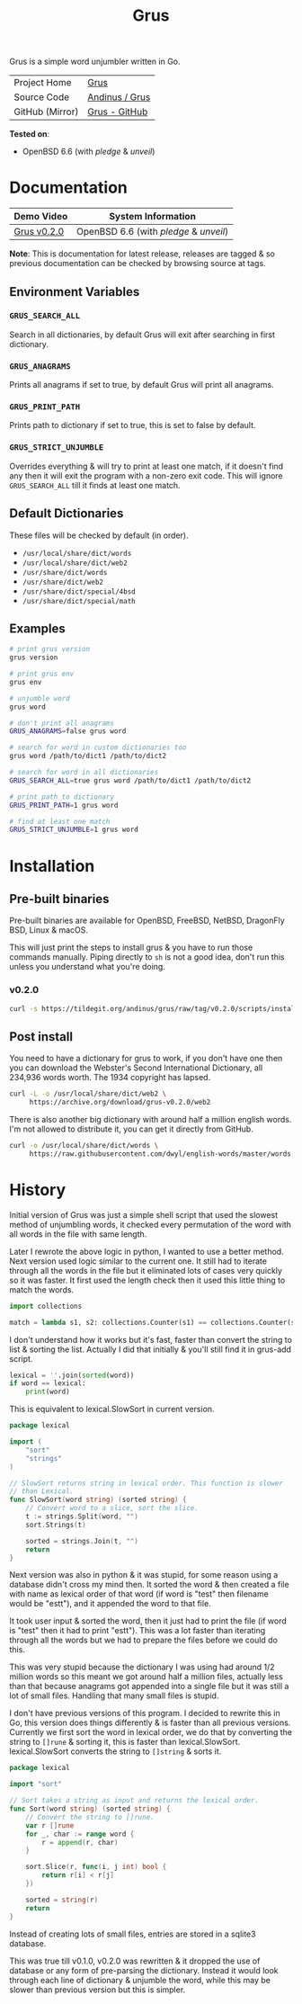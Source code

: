 #+HTML_HEAD: <link rel="stylesheet" href="../../static/style.css">
#+HTML_HEAD: <link rel="icon" href="../../static/grus/favicon.png" type="image/png">
#+EXPORT_FILE_NAME: index
#+OPTIONS: toc:nil
#+TOC: headlines 3
#+TITLE: Grus

Grus is a simple word unjumbler written in Go.

| Project Home    | [[https://andinus.nand.sh/grus/][Grus]]           |
| Source Code     | [[https://tildegit.org/andinus/grus][Andinus / Grus]] |
| GitHub (Mirror) | [[https://github.com/andinus/grus][Grus - GitHub]]  |

*Tested on*:
- OpenBSD 6.6 (with /pledge/ & /unveil/)

* Documentation
| Demo Video  | System Information                 |
|-------------+------------------------------------|
| [[https://diode.zone/videos/watch/515e2528-a731-4c73-a0da-4f8da21a90c0][Grus v0.2.0]] | OpenBSD 6.6 (with /pledge/ & /unveil/) |

*Note*: This is documentation for latest release, releases are tagged & so
previous documentation can be checked by browsing source at tags.

** Environment Variables
*** =GRUS_SEARCH_ALL=
Search in all dictionaries, by default Grus will exit after searching in first
dictionary.
*** =GRUS_ANAGRAMS=
Prints all anagrams if set to true, by default Grus will print all anagrams.
*** =GRUS_PRINT_PATH=
Prints path to dictionary if set to true, this is set to false by default.
*** =GRUS_STRICT_UNJUMBLE=
Overrides everything & will try to print at least one match, if it doesn't find
any then it will exit the program with a non-zero exit code. This will ignore
=GRUS_SEARCH_ALL= till it finds at least one match.
** Default Dictionaries
These files will be checked by default (in order).
- =/usr/local/share/dict/words=
- =/usr/local/share/dict/web2=
- =/usr/share/dict/words=
- =/usr/share/dict/web2=
- =/usr/share/dict/special/4bsd=
- =/usr/share/dict/special/math=
** Examples
#+BEGIN_SRC sh
# print grus version
grus version

# print grus env
grus env

# unjumble word
grus word

# don't print all anagrams
GRUS_ANAGRAMS=false grus word

# search for word in custom dictionaries too
grus word /path/to/dict1 /path/to/dict2

# search for word in all dictionaries
GRUS_SEARCH_ALL=true grus word /path/to/dict1 /path/to/dict2

# print path to dictionary
GRUS_PRINT_PATH=1 grus word

# find at least one match
GRUS_STRICT_UNJUMBLE=1 grus word
#+END_SRC
* Installation
** Pre-built binaries
Pre-built binaries are available for OpenBSD, FreeBSD, NetBSD, DragonFly BSD,
Linux & macOS.

This will just print the steps to install grus & you have to run those commands
manually. Piping directly to =sh= is not a good idea, don't run this unless you
understand what you're doing.
*** v0.2.0
#+BEGIN_SRC sh
curl -s https://tildegit.org/andinus/grus/raw/tag/v0.2.0/scripts/install.sh | sh
#+END_SRC
** Post install
You need to have a dictionary for grus to work, if you don't have one then you
can download the Webster's Second International Dictionary, all 234,936 words
worth. The 1934 copyright has lapsed.
#+BEGIN_SRC sh
curl -L -o /usr/local/share/dict/web2 \
     https://archive.org/download/grus-v0.2.0/web2
#+END_SRC

There is also another big dictionary with around half a million english words.
I'm not allowed to distribute it, you can get it directly from GitHub.
#+BEGIN_SRC sh
curl -o /usr/local/share/dict/words \
     https://raw.githubusercontent.com/dwyl/english-words/master/words.txt
#+END_SRC
* History
Initial version of Grus was just a simple shell script that used the slowest
method of unjumbling words, it checked every permutation of the word with all
words in the file with same length.

Later I rewrote the above logic in python, I wanted to use a better method. Next
version used logic similar to the current one. It still had to iterate through
all the words in the file but it eliminated lots of cases very quickly so it was
faster. It first used the length check then it used this little thing to match
the words.

#+BEGIN_SRC python
import collections

match = lambda s1, s2: collections.Counter(s1) == collections.Counter(s2)
#+END_SRC

I don't understand how it works but it's fast, faster than convert the string to
list & sorting the list. Actually I did that initially & you'll still find it in
grus-add script.

#+BEGIN_SRC python
lexical = ''.join(sorted(word))
if word == lexical:
    print(word)
#+END_SRC

This is equivalent to lexical.SlowSort in current version.

#+BEGIN_SRC go
package lexical

import (
	"sort"
	"strings"
)

// SlowSort returns string in lexical order. This function is slower
// than Lexical.
func SlowSort(word string) (sorted string) {
	// Convert word to a slice, sort the slice.
	t := strings.Split(word, "")
	sort.Strings(t)

	sorted = strings.Join(t, "")
	return
}
#+END_SRC

Next version was also in python & it was stupid, for some reason using a
database didn't cross my mind then. It sorted the word & then created a file
with name as lexical order of that word (if word is "test" then filename would
be "estt"), and it appended the word to that file.

It took user input & sorted the word, then it just had to print the file (if
word is "test" then it had to print "estt"). This was a lot faster than
iterating through all the words but we had to prepare the files before we could
do this.

This was very stupid because the dictionary I was using had around 1/2 million
words so this meant we got around half a million files, actually less than that
because anagrams got appended into a single file but it was still a lot of small
files. Handling that many small files is stupid.

I don't have previous versions of this program. I decided to rewrite this in Go,
this version does things differently & is faster than all previous versions.
Currently we first sort the word in lexical order, we do that by converting the
string to =[]rune= & sorting it, this is faster than lexical.SlowSort.
lexical.SlowSort converts the string to =[]string= & sorts it.

#+BEGIN_SRC go
package lexical

import "sort"

// Sort takes a string as input and returns the lexical order.
func Sort(word string) (sorted string) {
	// Convert the string to []rune.
	var r []rune
	for _, char := range word {
		r = append(r, char)
	}

	sort.Slice(r, func(i, j int) bool {
		return r[i] < r[j]
	})

	sorted = string(r)
	return
}
#+END_SRC

Instead of creating lots of small files, entries are stored in a sqlite3
database.

This was true till v0.1.0, v0.2.0 was rewritten & it dropped the use of database
or any form of pre-parsing the dictionary. Instead it would look through each
line of dictionary & unjumble the word, while this may be slower than previous
version but this is simpler.
